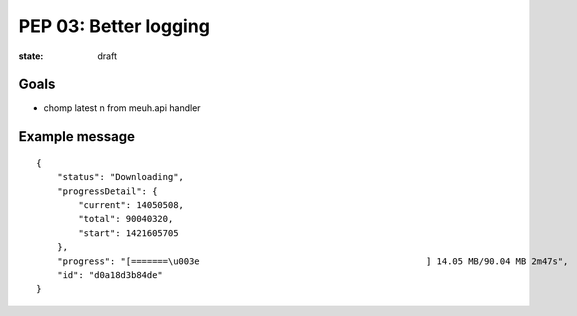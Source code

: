 PEP 03: Better logging
======================

:state: draft


Goals
-----

* chomp latest \n from meuh.api handler


Example message
---------------

::

    {
        "status": "Downloading",
        "progressDetail": {
            "current": 14050508,
            "total": 90040320,
            "start": 1421605705
        },
        "progress": "[=======\u003e                                           ] 14.05 MB/90.04 MB 2m47s",
        "id": "d0a18d3b84de"
    }
